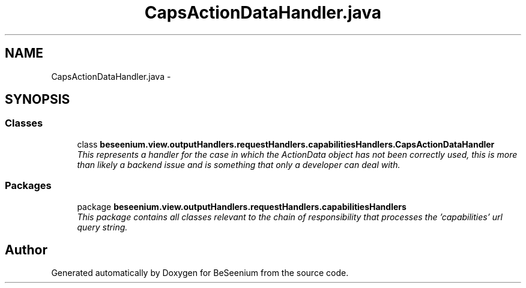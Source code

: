 .TH "CapsActionDataHandler.java" 3 "Fri Sep 25 2015" "Version 1.0.0-Alpha" "BeSeenium" \" -*- nroff -*-
.ad l
.nh
.SH NAME
CapsActionDataHandler.java \- 
.SH SYNOPSIS
.br
.PP
.SS "Classes"

.in +1c
.ti -1c
.RI "class \fBbeseenium\&.view\&.outputHandlers\&.requestHandlers\&.capabilitiesHandlers\&.CapsActionDataHandler\fP"
.br
.RI "\fIThis represents a handler for the case in which the ActionData object has not been correctly used, this is more than likely a backend issue and is something that only a developer can deal with\&. \fP"
.in -1c
.SS "Packages"

.in +1c
.ti -1c
.RI "package \fBbeseenium\&.view\&.outputHandlers\&.requestHandlers\&.capabilitiesHandlers\fP"
.br
.RI "\fIThis package contains all classes relevant to the chain of responsibility that processes the 'capabilities' url query string\&. \fP"
.in -1c
.SH "Author"
.PP 
Generated automatically by Doxygen for BeSeenium from the source code\&.
